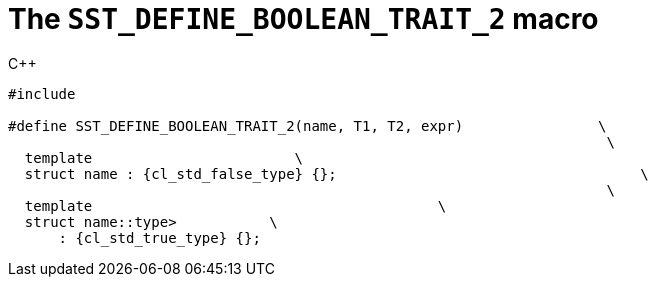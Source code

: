 //
// Copyright (C) 2012-2024 Stealth Software Technologies, Inc.
//
// Permission is hereby granted, free of charge, to any person
// obtaining a copy of this software and associated documentation
// files (the "Software"), to deal in the Software without
// restriction, including without limitation the rights to use,
// copy, modify, merge, publish, distribute, sublicense, and/or
// sell copies of the Software, and to permit persons to whom the
// Software is furnished to do so, subject to the following
// conditions:
//
// The above copyright notice and this permission notice (including
// the next paragraph) shall be included in all copies or
// substantial portions of the Software.
//
// THE SOFTWARE IS PROVIDED "AS IS", WITHOUT WARRANTY OF ANY KIND,
// EXPRESS OR IMPLIED, INCLUDING BUT NOT LIMITED TO THE WARRANTIES
// OF MERCHANTABILITY, FITNESS FOR A PARTICULAR PURPOSE AND
// NONINFRINGEMENT. IN NO EVENT SHALL THE AUTHORS OR COPYRIGHT
// HOLDERS BE LIABLE FOR ANY CLAIM, DAMAGES OR OTHER LIABILITY,
// WHETHER IN AN ACTION OF CONTRACT, TORT OR OTHERWISE, ARISING
// FROM, OUT OF OR IN CONNECTION WITH THE SOFTWARE OR THE USE OR
// OTHER DEALINGS IN THE SOFTWARE.
//
// SPDX-License-Identifier: MIT
//

[[cl_SST_DEFINE_BOOLEAN_TRAIT_2]]
= The `SST_DEFINE_BOOLEAN_TRAIT_2` macro

.{cpp}
[source,cpp,subs="{sst_subs_source}"]
----
#include <link:{repo_browser_url}/src/c-cpp/include/sst/catalog/SST_DEFINE_BOOLEAN_TRAIT_2.hpp[sst/catalog/SST_DEFINE_BOOLEAN_TRAIT_2.hpp,window=_blank]>

#define SST_DEFINE_BOOLEAN_TRAIT_2(name, T1, T2, expr)                \
                                                                       \
  template<class, class, class = {cl_sst_enable_t}>                        \
  struct name : {cl_std_false_type} {};                                    \
                                                                       \
  template<class T1, class T2>                                         \
  struct name<T1, T2, typename {cl_sst_enable_if}<(expr)>::type>           \
      : {cl_std_true_type} {};
----

//
